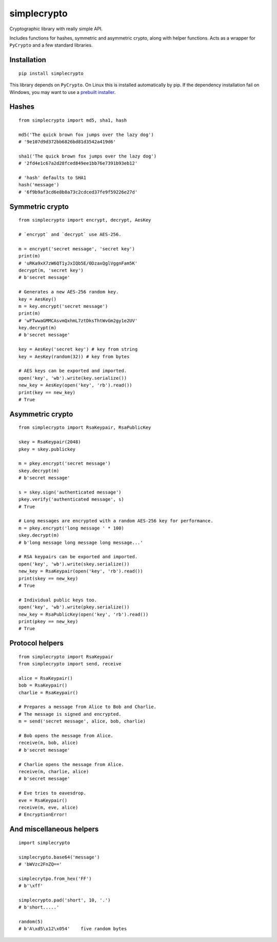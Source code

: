 ============
simplecrypto
============

.. image:: https://travis-ci.org/boppreh/simplecrypto.png?branch=master
    :target: https://travis-ci.org/boppreh/simplecrypto

.. image:: https://coveralls.io/repos/boppreh/simplecrypto/badge.png
    :target: https://coveralls.io/r/boppreh/simplecrypto 

.. image:: https://badge.fury.io/py/simplecrypto.png
    :target: https://pypi.python.org/pypi/simplecrypto/

Cryptographic library with really simple API.

Includes functions for hashes, symmetric and asymmetric crypto, along with helper
functions. Acts as a wrapper for ``PyCrypto`` and a few standard libraries.

Installation
------------

::

  pip install simplecrypto

This library depends on ``PyCrypto``. On Linux this is installed automatically by
pip. If the dependency installation fail on Windows, you may want to 
use a `prebuilt installer <http://www.voidspace.org.uk/python/modules.shtml#pycrypto>`_.


Hashes
------

::

  from simplecrypto import md5, sha1, hash

  md5('The quick brown fox jumps over the lazy dog')
  # '9e107d9d372bb6826bd81d3542a419d6'

  sha1('The quick brown fox jumps over the lazy dog')
  # '2fd4e1c67a2d28fced849ee1bb76e7391b93eb12'

  # 'hash' defaults to SHA1
  hash('message')
  # '6f9b9af3cd6e8b8a73c2cdced37fe9f59226e27d'


Symmetric crypto
----------------

::

  from simplecrypto import encrypt, decrypt, AesKey

  # `encrypt` and `decrypt` use AES-256.

  m = encrypt('secret message', 'secret key')
  print(m)
  # 'uRKa9xX7zW6QT1yJxIQb5E/0DzaxQglVggnFam5K'
  decrypt(m, 'secret key')
  # b'secret message'

  # Generates a new AES-256 random key.
  key = AesKey()
  m = key.encrypt('secret message')
  print(m)
  # 'wFTwwaGMMCAsvmQxhmL7ztDksThtWvGm2gy1e2UV'
  key.decrypt(m)
  # b'secret message'

  key = AesKey('secret key') # key from string
  key = AesKey(random(32)) # key from bytes

  # AES keys can be exported and imported.
  open('key', 'wb').write(key.serialize())
  new_key = AesKey(open('key', 'rb').read())
  print(key == new_key)
  # True


Asymmetric crypto
-----------------

::

  from simplecrypto import RsaKeypair, RsaPublicKey

  skey = RsaKeypair(2048)
  pkey = skey.publickey

  m = pkey.encrypt('secret message')
  skey.decrypt(m)
  # b'secret message'

  s = skey.sign('authenticated message')
  pkey.verify('authenticated message', s)
  # True

  # Long messages are encrypted with a random AES-256 key for performance.
  m = pkey.encrypt('long message ' * 100)
  skey.decrypt(m)
  # b'long message long message long message...'

  # RSA keypairs can be exported and imported.
  open('key', 'wb').write(skey.serialize())
  new_key = RsaKeypair(open('key', 'rb').read())
  print(skey == new_key)
  # True

  # Individual public keys too.
  open('key', 'wb').write(pkey.serialize())
  new_key = RsaPublicKey(open('key', 'rb').read())
  print(pkey == new_key)
  # True


Protocol helpers
----------------

::

  from simplecrypto import RsaKeypair
  from simplecrypto import send, receive

  alice = RsaKeypair()
  bob = RsaKeypair()
  charlie = RsaKeypair()

  # Prepares a message from Alice to Bob and Charlie.
  # The message is signed and encrypted.
  m = send('secret message', alice, bob, charlie)

  # Bob opens the message from Alice.
  receive(m, bob, alice)
  # b'secret message'

  # Charlie opens the message from Alice.
  receive(m, charlie, alice)
  # b'secret message'

  # Eve tries to eavesdrop.
  eve = RsaKeypair()
  receive(m, eve, alice)
  # EncryptionError!


And miscellaneous helpers
-------------------------

::

  import simplecrypto

  simplecrypto.base64('message')
  # 'bWVzc2FnZQ=='

  simplecrytpo.from_hex('FF')
  # b'\xff'

  simplecrypto.pad('short', 10, '.')
  # b'short.....'

  random(5)
  # b'A\xd5\x12\x054'    five random bytes
